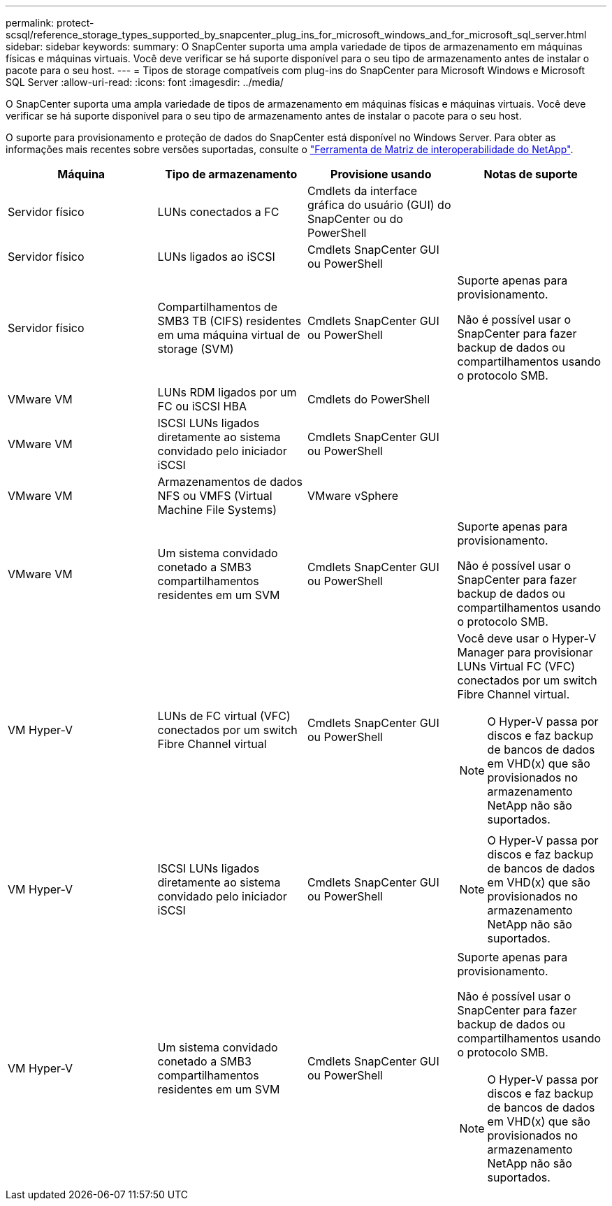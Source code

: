 ---
permalink: protect-scsql/reference_storage_types_supported_by_snapcenter_plug_ins_for_microsoft_windows_and_for_microsoft_sql_server.html 
sidebar: sidebar 
keywords:  
summary: O SnapCenter suporta uma ampla variedade de tipos de armazenamento em máquinas físicas e máquinas virtuais. Você deve verificar se há suporte disponível para o seu tipo de armazenamento antes de instalar o pacote para o seu host. 
---
= Tipos de storage compatíveis com plug-ins do SnapCenter para Microsoft Windows e Microsoft SQL Server
:allow-uri-read: 
:icons: font
:imagesdir: ../media/


O SnapCenter suporta uma ampla variedade de tipos de armazenamento em máquinas físicas e máquinas virtuais. Você deve verificar se há suporte disponível para o seu tipo de armazenamento antes de instalar o pacote para o seu host.

O suporte para provisionamento e proteção de dados do SnapCenter está disponível no Windows Server. Para obter as informações mais recentes sobre versões suportadas, consulte o https://mysupport.netapp.com/matrix/imt.jsp?components=100747;&solution=1257&isHWU&src=IMT["Ferramenta de Matriz de interoperabilidade do NetApp"^].

|===
| Máquina | Tipo de armazenamento | Provisione usando | Notas de suporte 


 a| 
Servidor físico
 a| 
LUNs conectados a FC
 a| 
Cmdlets da interface gráfica do usuário (GUI) do SnapCenter ou do PowerShell
 a| 



 a| 
Servidor físico
 a| 
LUNs ligados ao iSCSI
 a| 
Cmdlets SnapCenter GUI ou PowerShell
 a| 



 a| 
Servidor físico
 a| 
Compartilhamentos de SMB3 TB (CIFS) residentes em uma máquina virtual de storage (SVM)
 a| 
Cmdlets SnapCenter GUI ou PowerShell
 a| 
Suporte apenas para provisionamento.

Não é possível usar o SnapCenter para fazer backup de dados ou compartilhamentos usando o protocolo SMB.



 a| 
VMware VM
 a| 
LUNs RDM ligados por um FC ou iSCSI HBA
 a| 
Cmdlets do PowerShell
 a| 



 a| 
VMware VM
 a| 
ISCSI LUNs ligados diretamente ao sistema convidado pelo iniciador iSCSI
 a| 
Cmdlets SnapCenter GUI ou PowerShell
 a| 



 a| 
VMware VM
 a| 
Armazenamentos de dados NFS ou VMFS (Virtual Machine File Systems)
 a| 
VMware vSphere
 a| 



 a| 
VMware VM
 a| 
Um sistema convidado conetado a SMB3 compartilhamentos residentes em um SVM
 a| 
Cmdlets SnapCenter GUI ou PowerShell
 a| 
Suporte apenas para provisionamento.

Não é possível usar o SnapCenter para fazer backup de dados ou compartilhamentos usando o protocolo SMB.



 a| 
VM Hyper-V
 a| 
LUNs de FC virtual (VFC) conectados por um switch Fibre Channel virtual
 a| 
Cmdlets SnapCenter GUI ou PowerShell
 a| 
Você deve usar o Hyper-V Manager para provisionar LUNs Virtual FC (VFC) conectados por um switch Fibre Channel virtual.


NOTE: O Hyper-V passa por discos e faz backup de bancos de dados em VHD(x) que são provisionados no armazenamento NetApp não são suportados.



 a| 
VM Hyper-V
 a| 
ISCSI LUNs ligados diretamente ao sistema convidado pelo iniciador iSCSI
 a| 
Cmdlets SnapCenter GUI ou PowerShell
 a| 

NOTE: O Hyper-V passa por discos e faz backup de bancos de dados em VHD(x) que são provisionados no armazenamento NetApp não são suportados.



 a| 
VM Hyper-V
 a| 
Um sistema convidado conetado a SMB3 compartilhamentos residentes em um SVM
 a| 
Cmdlets SnapCenter GUI ou PowerShell
 a| 
Suporte apenas para provisionamento.

Não é possível usar o SnapCenter para fazer backup de dados ou compartilhamentos usando o protocolo SMB.


NOTE: O Hyper-V passa por discos e faz backup de bancos de dados em VHD(x) que são provisionados no armazenamento NetApp não são suportados.

|===